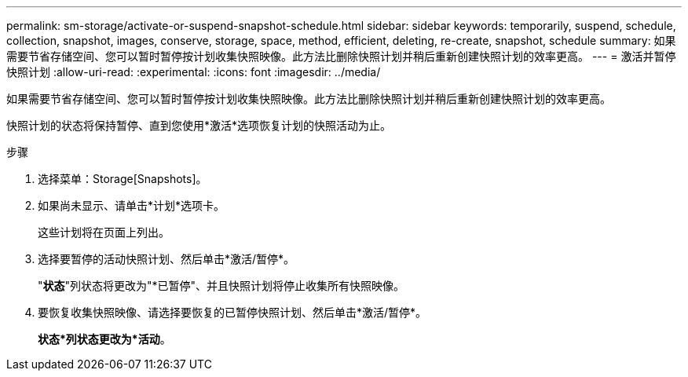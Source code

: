 ---
permalink: sm-storage/activate-or-suspend-snapshot-schedule.html 
sidebar: sidebar 
keywords: temporarily, suspend, schedule, collection, snapshot, images, conserve, storage, space, method, efficient, deleting, re-create, snapshot, schedule 
summary: 如果需要节省存储空间、您可以暂时暂停按计划收集快照映像。此方法比删除快照计划并稍后重新创建快照计划的效率更高。 
---
= 激活并暂停快照计划
:allow-uri-read: 
:experimental: 
:icons: font
:imagesdir: ../media/


[role="lead"]
如果需要节省存储空间、您可以暂时暂停按计划收集快照映像。此方法比删除快照计划并稍后重新创建快照计划的效率更高。

快照计划的状态将保持暂停、直到您使用*激活*选项恢复计划的快照活动为止。

.步骤
. 选择菜单：Storage[Snapshots]。
. 如果尚未显示、请单击*计划*选项卡。
+
这些计划将在页面上列出。

. 选择要暂停的活动快照计划、然后单击*激活/暂停*。
+
"*状态*"列状态将更改为"*已暂停"、并且快照计划将停止收集所有快照映像。

. 要恢复收集快照映像、请选择要恢复的已暂停快照计划、然后单击*激活/暂停*。
+
*状态*列状态更改为*活动*。



